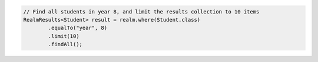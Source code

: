 .. code-block:: java

   // Find all students in year 8, and limit the results collection to 10 items
   RealmResults<Student> result = realm.where(Student.class)
           .equalTo("year", 8)
           .limit(10)
           .findAll();
